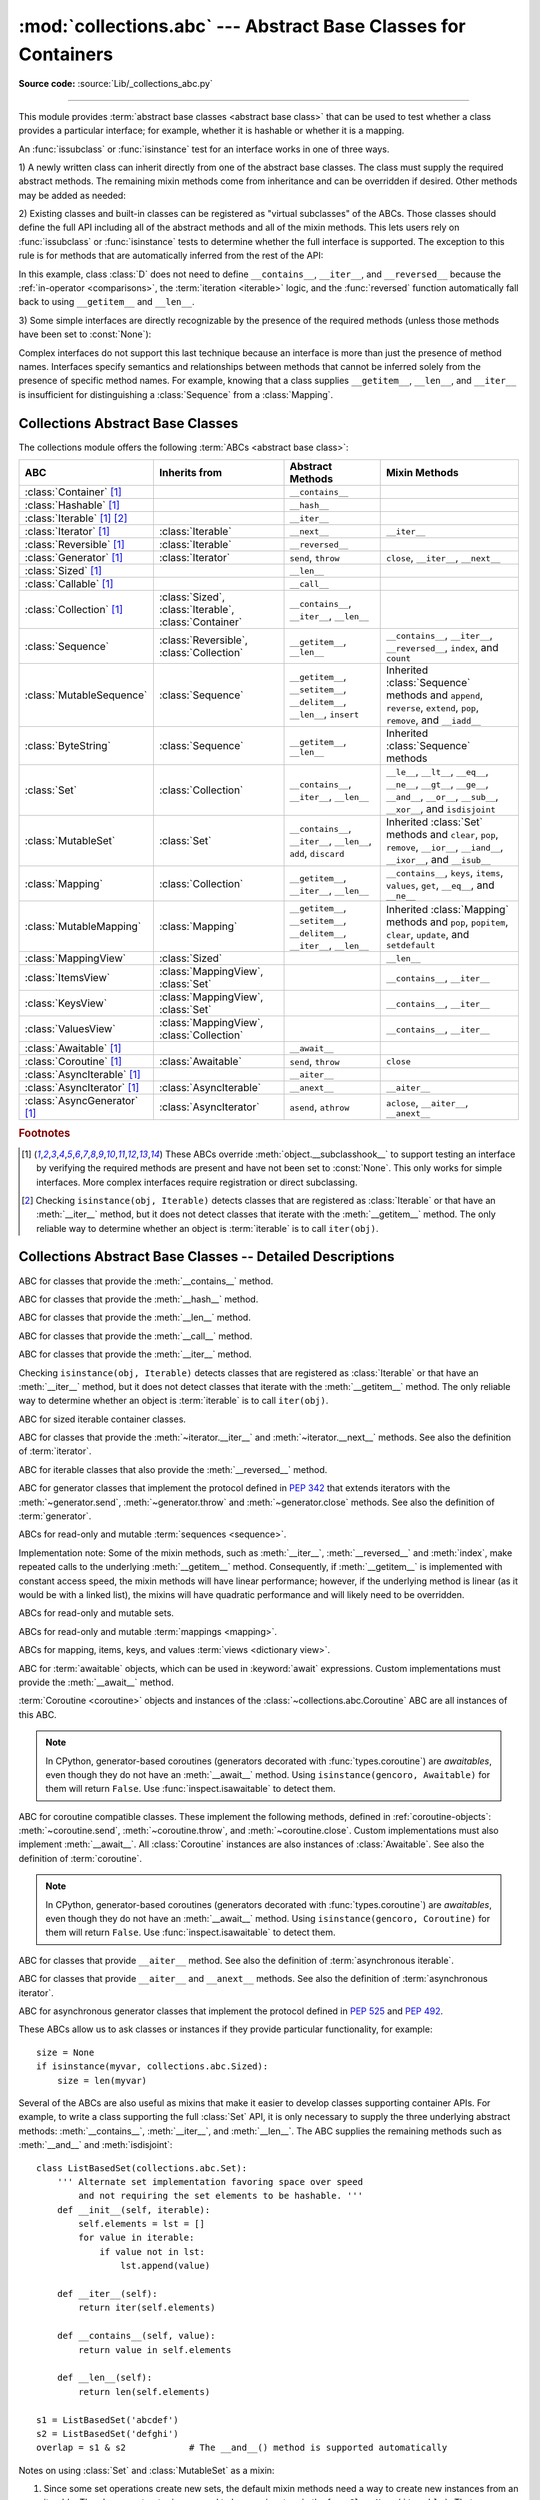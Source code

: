 :mod:`collections.abc` --- Abstract Base Classes for Containers
===============================================================

.. module:: collections.abc
   :synopsis: Abstract base classes for containers

.. moduleauthor:: Raymond Hettinger <python at rcn.com>
.. sectionauthor:: Raymond Hettinger <python at rcn.com>

.. versionadded:: 3.3
   Formerly, this module was part of the :mod:`collections` module.

**Source code:** :source:`Lib/_collections_abc.py`

.. testsetup:: *

   from collections.abc import *
   import itertools
   __name__ = '<doctest>'

--------------

This module provides :term:`abstract base classes <abstract base class>` that
can be used to test whether a class provides a particular interface; for
example, whether it is hashable or whether it is a mapping.

An :func:`issubclass` or :func:`isinstance` test for an interface works in one
of three ways.

1) A newly written class can inherit directly from one of the
abstract base classes.  The class must supply the required abstract
methods.  The remaining mixin methods come from inheritance and can be
overridden if desired.  Other methods may be added as needed:

.. testcode::

    class C(Sequence):                      # Direct inheritance
        def __init__(self): ...             # Extra method not required by the ABC
        def __getitem__(self, index):  ...  # Required abstract method
        def __len__(self):  ...             # Required abstract method
        def count(self, value): ...         # Optionally override a mixin method

.. doctest::

   >>> issubclass(C, Sequence)
   True
   >>> isinstance(C(), Sequence)
   True

2) Existing classes and built-in classes can be registered as "virtual
subclasses" of the ABCs.  Those classes should define the full API
including all of the abstract methods and all of the mixin methods.
This lets users rely on :func:`issubclass` or :func:`isinstance` tests
to determine whether the full interface is supported.  The exception to
this rule is for methods that are automatically inferred from the rest
of the API:

.. testcode::

    class D:                                 # No inheritance
        def __init__(self): ...              # Extra method not required by the ABC
        def __getitem__(self, index):  ...   # Abstract method
        def __len__(self):  ...              # Abstract method
        def count(self, value): ...          # Mixin method
        def index(self, value): ...          # Mixin method

    Sequence.register(D)                     # Register instead of inherit

.. doctest::

   >>> issubclass(D, Sequence)
   True
   >>> isinstance(D(), Sequence)
   True

In this example, class :class:`D` does not need to define
``__contains__``, ``__iter__``, and ``__reversed__`` because the
:ref:`in-operator <comparisons>`, the :term:`iteration <iterable>`
logic, and the :func:`reversed` function automatically fall back to
using ``__getitem__`` and ``__len__``.

3) Some simple interfaces are directly recognizable by the presence of
the required methods (unless those methods have been set to
:const:`None`):

.. testcode::

    class E:
        def __iter__(self): ...
        def __next__(next): ...

.. doctest::

   >>> issubclass(E, Iterable)
   True
   >>> isinstance(E(), Iterable)
   True

Complex interfaces do not support this last technique because an
interface is more than just the presence of method names.  Interfaces
specify semantics and relationships between methods that cannot be
inferred solely from the presence of specific method names.  For
example, knowing that a class supplies ``__getitem__``, ``__len__``, and
``__iter__`` is insufficient for distinguishing a :class:`Sequence` from
a :class:`Mapping`.


.. _collections-abstract-base-classes:

Collections Abstract Base Classes
---------------------------------

The collections module offers the following :term:`ABCs <abstract base class>`:

.. tabularcolumns:: |l|L|L|L|

============================== ====================== ======================= ====================================================
ABC                            Inherits from          Abstract Methods        Mixin Methods
============================== ====================== ======================= ====================================================
:class:`Container` [1]_                               ``__contains__``
:class:`Hashable` [1]_                                ``__hash__``
:class:`Iterable` [1]_ [2]_                           ``__iter__``
:class:`Iterator` [1]_         :class:`Iterable`      ``__next__``            ``__iter__``
:class:`Reversible` [1]_       :class:`Iterable`      ``__reversed__``
:class:`Generator`  [1]_       :class:`Iterator`      ``send``, ``throw``     ``close``, ``__iter__``, ``__next__``
:class:`Sized`  [1]_                                  ``__len__``
:class:`Callable`  [1]_                               ``__call__``
:class:`Collection`  [1]_      :class:`Sized`,        ``__contains__``,
                               :class:`Iterable`,     ``__iter__``,
                               :class:`Container`     ``__len__``

:class:`Sequence`              :class:`Reversible`,   ``__getitem__``,        ``__contains__``, ``__iter__``, ``__reversed__``,
                               :class:`Collection`    ``__len__``             ``index``, and ``count``

:class:`MutableSequence`       :class:`Sequence`      ``__getitem__``,        Inherited :class:`Sequence` methods and
                                                      ``__setitem__``,        ``append``, ``reverse``, ``extend``, ``pop``,
                                                      ``__delitem__``,        ``remove``, and ``__iadd__``
                                                      ``__len__``,
                                                      ``insert``

:class:`ByteString`            :class:`Sequence`      ``__getitem__``,        Inherited :class:`Sequence` methods
                                                      ``__len__``

:class:`Set`                   :class:`Collection`    ``__contains__``,       ``__le__``, ``__lt__``, ``__eq__``, ``__ne__``,
                                                      ``__iter__``,           ``__gt__``, ``__ge__``, ``__and__``, ``__or__``,
                                                      ``__len__``             ``__sub__``, ``__xor__``, and ``isdisjoint``

:class:`MutableSet`            :class:`Set`           ``__contains__``,       Inherited :class:`Set` methods and
                                                      ``__iter__``,           ``clear``, ``pop``, ``remove``, ``__ior__``,
                                                      ``__len__``,            ``__iand__``, ``__ixor__``, and ``__isub__``
                                                      ``add``,
                                                      ``discard``

:class:`Mapping`               :class:`Collection`    ``__getitem__``,        ``__contains__``, ``keys``, ``items``, ``values``,
                                                      ``__iter__``,           ``get``, ``__eq__``, and ``__ne__``
                                                      ``__len__``

:class:`MutableMapping`        :class:`Mapping`       ``__getitem__``,        Inherited :class:`Mapping` methods and
                                                      ``__setitem__``,        ``pop``, ``popitem``, ``clear``, ``update``,
                                                      ``__delitem__``,        and ``setdefault``
                                                      ``__iter__``,
                                                      ``__len__``


:class:`MappingView`           :class:`Sized`                                 ``__len__``
:class:`ItemsView`             :class:`MappingView`,                          ``__contains__``,
                               :class:`Set`                                   ``__iter__``
:class:`KeysView`              :class:`MappingView`,                          ``__contains__``,
                               :class:`Set`                                   ``__iter__``
:class:`ValuesView`            :class:`MappingView`,                          ``__contains__``, ``__iter__``
                               :class:`Collection`
:class:`Awaitable` [1]_                               ``__await__``
:class:`Coroutine` [1]_        :class:`Awaitable`     ``send``, ``throw``     ``close``
:class:`AsyncIterable` [1]_                           ``__aiter__``
:class:`AsyncIterator` [1]_    :class:`AsyncIterable` ``__anext__``           ``__aiter__``
:class:`AsyncGenerator` [1]_   :class:`AsyncIterator` ``asend``, ``athrow``   ``aclose``, ``__aiter__``, ``__anext__``
============================== ====================== ======================= ====================================================


.. rubric:: Footnotes

.. [1] These ABCs override :meth:`object.__subclasshook__` to support
   testing an interface by verifying the required methods are present
   and have not been set to :const:`None`.  This only works for simple
   interfaces.  More complex interfaces require registration or direct
   subclassing.

.. [2] Checking ``isinstance(obj, Iterable)`` detects classes that are
   registered as :class:`Iterable` or that have an :meth:`__iter__`
   method, but it does not detect classes that iterate with the
   :meth:`__getitem__` method.  The only reliable way to determine
   whether an object is :term:`iterable` is to call ``iter(obj)``.


Collections Abstract Base Classes -- Detailed Descriptions
----------------------------------------------------------


.. class:: Container

   ABC for classes that provide the :meth:`__contains__` method.

.. class:: Hashable

   ABC for classes that provide the :meth:`__hash__` method.

.. class:: Sized

   ABC for classes that provide the :meth:`__len__` method.

.. class:: Callable

   ABC for classes that provide the :meth:`__call__` method.

.. class:: Iterable

   ABC for classes that provide the :meth:`__iter__` method.

   Checking ``isinstance(obj, Iterable)`` detects classes that are registered
   as :class:`Iterable` or that have an :meth:`__iter__` method, but it does
   not detect classes that iterate with the :meth:`__getitem__` method.
   The only reliable way to determine whether an object is :term:`iterable`
   is to call ``iter(obj)``.

.. class:: Collection

   ABC for sized iterable container classes.

   .. versionadded:: 3.6

.. class:: Iterator

   ABC for classes that provide the :meth:`~iterator.__iter__` and
   :meth:`~iterator.__next__` methods.  See also the definition of
   :term:`iterator`.

.. class:: Reversible

   ABC for iterable classes that also provide the :meth:`__reversed__`
   method.

   .. versionadded:: 3.6

.. class:: Generator

   ABC for generator classes that implement the protocol defined in
   :pep:`342` that extends iterators with the :meth:`~generator.send`,
   :meth:`~generator.throw` and :meth:`~generator.close` methods.
   See also the definition of :term:`generator`.

   .. versionadded:: 3.5

.. class:: Sequence
           MutableSequence
           ByteString

   ABCs for read-only and mutable :term:`sequences <sequence>`.

   Implementation note: Some of the mixin methods, such as
   :meth:`__iter__`, :meth:`__reversed__` and :meth:`index`, make
   repeated calls to the underlying :meth:`__getitem__` method.
   Consequently, if :meth:`__getitem__` is implemented with constant
   access speed, the mixin methods will have linear performance;
   however, if the underlying method is linear (as it would be with a
   linked list), the mixins will have quadratic performance and will
   likely need to be overridden.

   .. versionchanged:: 3.5
      The index() method added support for *stop* and *start*
      arguments.

.. class:: Set
           MutableSet

   ABCs for read-only and mutable sets.

.. class:: Mapping
           MutableMapping

   ABCs for read-only and mutable :term:`mappings <mapping>`.

.. class:: MappingView
           ItemsView
           KeysView
           ValuesView

   ABCs for mapping, items, keys, and values :term:`views <dictionary view>`.

.. class:: Awaitable

   ABC for :term:`awaitable` objects, which can be used in :keyword:`await`
   expressions.  Custom implementations must provide the :meth:`__await__`
   method.

   :term:`Coroutine <coroutine>` objects and instances of the
   :class:`~collections.abc.Coroutine` ABC are all instances of this ABC.

   .. note::
      In CPython, generator-based coroutines (generators decorated with
      :func:`types.coroutine`) are
      *awaitables*, even though they do not have an :meth:`__await__` method.
      Using ``isinstance(gencoro, Awaitable)`` for them will return ``False``.
      Use :func:`inspect.isawaitable` to detect them.

   .. versionadded:: 3.5

.. class:: Coroutine

   ABC for coroutine compatible classes.  These implement the
   following methods, defined in :ref:`coroutine-objects`:
   :meth:`~coroutine.send`, :meth:`~coroutine.throw`, and
   :meth:`~coroutine.close`.  Custom implementations must also implement
   :meth:`__await__`.  All :class:`Coroutine` instances are also instances of
   :class:`Awaitable`.  See also the definition of :term:`coroutine`.

   .. note::
      In CPython, generator-based coroutines (generators decorated with
      :func:`types.coroutine`) are
      *awaitables*, even though they do not have an :meth:`__await__` method.
      Using ``isinstance(gencoro, Coroutine)`` for them will return ``False``.
      Use :func:`inspect.isawaitable` to detect them.

   .. versionadded:: 3.5

.. class:: AsyncIterable

   ABC for classes that provide ``__aiter__`` method.  See also the
   definition of :term:`asynchronous iterable`.

   .. versionadded:: 3.5

.. class:: AsyncIterator

   ABC for classes that provide ``__aiter__`` and ``__anext__``
   methods.  See also the definition of :term:`asynchronous iterator`.

   .. versionadded:: 3.5

.. class:: AsyncGenerator

   ABC for asynchronous generator classes that implement the protocol
   defined in :pep:`525` and :pep:`492`.

   .. versionadded:: 3.6


These ABCs allow us to ask classes or instances if they provide
particular functionality, for example::

    size = None
    if isinstance(myvar, collections.abc.Sized):
        size = len(myvar)

Several of the ABCs are also useful as mixins that make it easier to develop
classes supporting container APIs.  For example, to write a class supporting
the full :class:`Set` API, it is only necessary to supply the three underlying
abstract methods: :meth:`__contains__`, :meth:`__iter__`, and :meth:`__len__`.
The ABC supplies the remaining methods such as :meth:`__and__` and
:meth:`isdisjoint`::

    class ListBasedSet(collections.abc.Set):
        ''' Alternate set implementation favoring space over speed
            and not requiring the set elements to be hashable. '''
        def __init__(self, iterable):
            self.elements = lst = []
            for value in iterable:
                if value not in lst:
                    lst.append(value)

        def __iter__(self):
            return iter(self.elements)

        def __contains__(self, value):
            return value in self.elements

        def __len__(self):
            return len(self.elements)

    s1 = ListBasedSet('abcdef')
    s2 = ListBasedSet('defghi')
    overlap = s1 & s2            # The __and__() method is supported automatically

Notes on using :class:`Set` and :class:`MutableSet` as a mixin:

(1)
   Since some set operations create new sets, the default mixin methods need
   a way to create new instances from an iterable. The class constructor is
   assumed to have a signature in the form ``ClassName(iterable)``.
   That assumption is factored-out to an internal classmethod called
   :meth:`_from_iterable` which calls ``cls(iterable)`` to produce a new set.
   If the :class:`Set` mixin is being used in a class with a different
   constructor signature, you will need to override :meth:`_from_iterable`
   with a classmethod or regular method that can construct new instances from
   an iterable argument.

(2)
   To override the comparisons (presumably for speed, as the
   semantics are fixed), redefine :meth:`__le__` and :meth:`__ge__`,
   then the other operations will automatically follow suit.

(3)
   The :class:`Set` mixin provides a :meth:`_hash` method to compute a hash value
   for the set; however, :meth:`__hash__` is not defined because not all sets
   are hashable or immutable.  To add set hashability using mixins,
   inherit from both :meth:`Set` and :meth:`Hashable`, then define
   ``__hash__ = Set._hash``.

.. seealso::

   * `OrderedSet recipe <https://code.activestate.com/recipes/576694/>`_ for an
     example built on :class:`MutableSet`.

   * For more about ABCs, see the :mod:`abc` module and :pep:`3119`.

